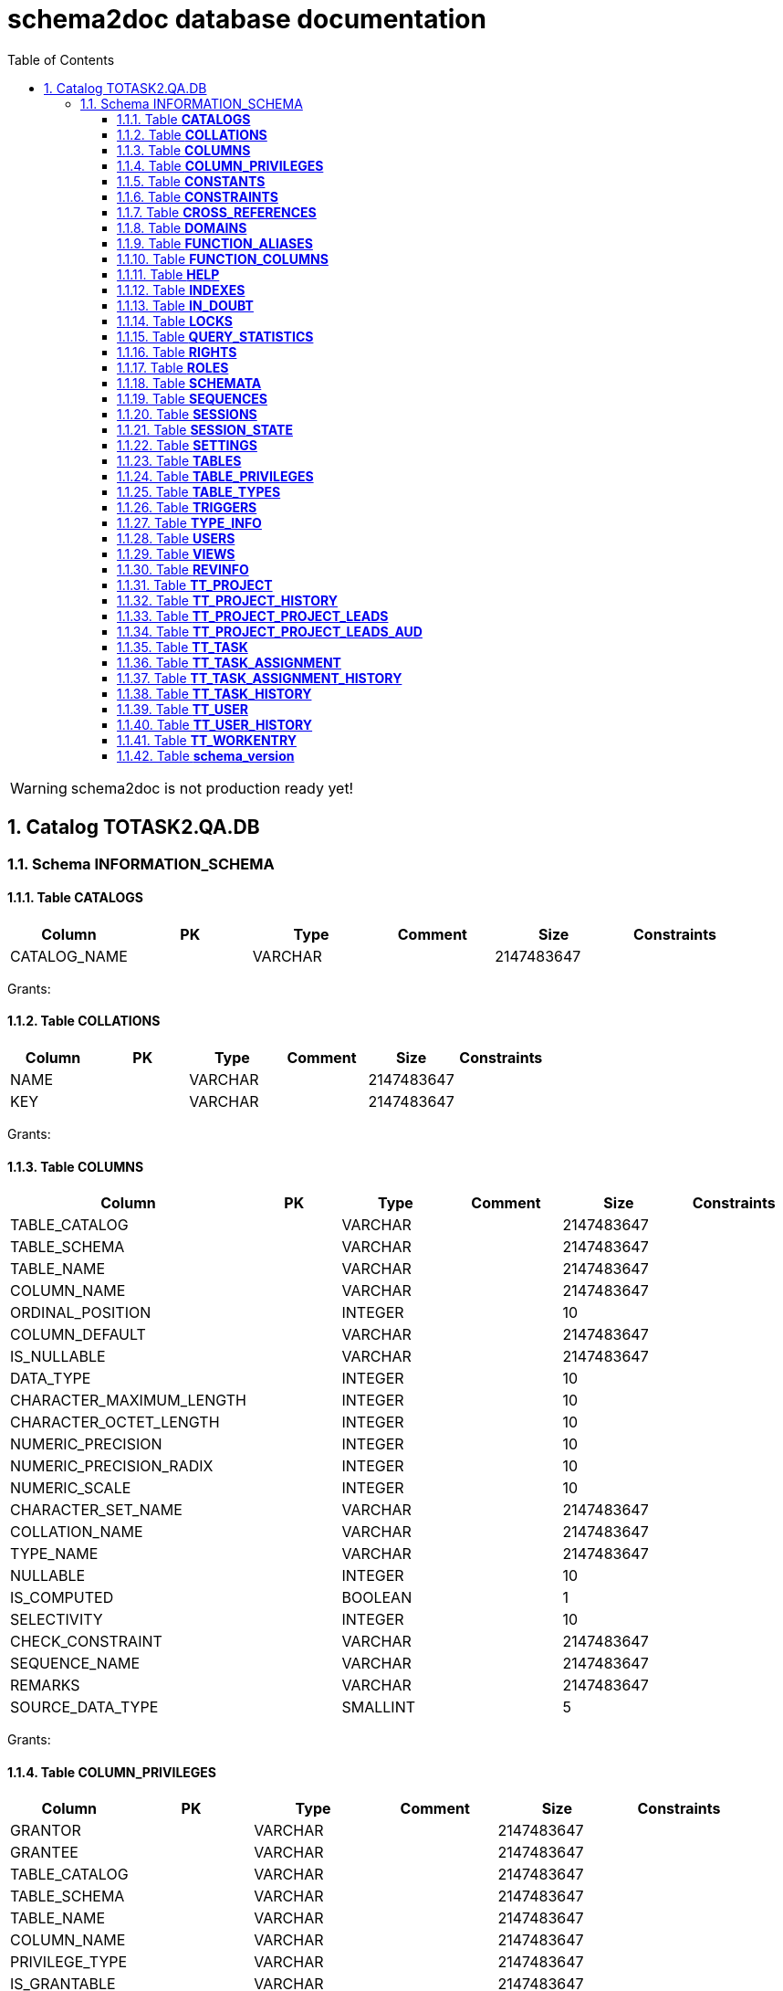 = schema2doc database documentation
:Date:    Fri Aug 14 23:36:04 CEST 2015
:numbered:
:icons:     font
:toc:       left
:toclevels: 4
:description: asciidoc database schema documentation generated by the schema2doc tool.

WARNING: schema2doc is not production ready yet!

== Catalog TOTASK2.QA.DB
=== Schema INFORMATION_SCHEMA
[[TOTASK2.QA.DB.INFORMATION_SCHEMA.CATALOGS]]
==== Table *CATALOGS*

|===
|Column | PK | Type | Comment | Size | Constraints

| CATALOG_NAME
| 
| VARCHAR
| 
| 2147483647
| 

|===

Grants: 
[[TOTASK2.QA.DB.INFORMATION_SCHEMA.COLLATIONS]]
==== Table *COLLATIONS*

|===
|Column | PK | Type | Comment | Size | Constraints

| NAME
| 
| VARCHAR
| 
| 2147483647
| 

| KEY
| 
| VARCHAR
| 
| 2147483647
| 

|===

Grants: 
[[TOTASK2.QA.DB.INFORMATION_SCHEMA.COLUMNS]]
==== Table *COLUMNS*

|===
|Column | PK | Type | Comment | Size | Constraints

| TABLE_CATALOG
| 
| VARCHAR
| 
| 2147483647
| 

| TABLE_SCHEMA
| 
| VARCHAR
| 
| 2147483647
| 

| TABLE_NAME
| 
| VARCHAR
| 
| 2147483647
| 

| COLUMN_NAME
| 
| VARCHAR
| 
| 2147483647
| 

| ORDINAL_POSITION
| 
| INTEGER
| 
| 10
| 

| COLUMN_DEFAULT
| 
| VARCHAR
| 
| 2147483647
| 

| IS_NULLABLE
| 
| VARCHAR
| 
| 2147483647
| 

| DATA_TYPE
| 
| INTEGER
| 
| 10
| 

| CHARACTER_MAXIMUM_LENGTH
| 
| INTEGER
| 
| 10
| 

| CHARACTER_OCTET_LENGTH
| 
| INTEGER
| 
| 10
| 

| NUMERIC_PRECISION
| 
| INTEGER
| 
| 10
| 

| NUMERIC_PRECISION_RADIX
| 
| INTEGER
| 
| 10
| 

| NUMERIC_SCALE
| 
| INTEGER
| 
| 10
| 

| CHARACTER_SET_NAME
| 
| VARCHAR
| 
| 2147483647
| 

| COLLATION_NAME
| 
| VARCHAR
| 
| 2147483647
| 

| TYPE_NAME
| 
| VARCHAR
| 
| 2147483647
| 

| NULLABLE
| 
| INTEGER
| 
| 10
| 

| IS_COMPUTED
| 
| BOOLEAN
| 
| 1
| 

| SELECTIVITY
| 
| INTEGER
| 
| 10
| 

| CHECK_CONSTRAINT
| 
| VARCHAR
| 
| 2147483647
| 

| SEQUENCE_NAME
| 
| VARCHAR
| 
| 2147483647
| 

| REMARKS
| 
| VARCHAR
| 
| 2147483647
| 

| SOURCE_DATA_TYPE
| 
| SMALLINT
| 
| 5
| 

|===

Grants: 
[[TOTASK2.QA.DB.INFORMATION_SCHEMA.COLUMN_PRIVILEGES]]
==== Table *COLUMN_PRIVILEGES*

|===
|Column | PK | Type | Comment | Size | Constraints

| GRANTOR
| 
| VARCHAR
| 
| 2147483647
| 

| GRANTEE
| 
| VARCHAR
| 
| 2147483647
| 

| TABLE_CATALOG
| 
| VARCHAR
| 
| 2147483647
| 

| TABLE_SCHEMA
| 
| VARCHAR
| 
| 2147483647
| 

| TABLE_NAME
| 
| VARCHAR
| 
| 2147483647
| 

| COLUMN_NAME
| 
| VARCHAR
| 
| 2147483647
| 

| PRIVILEGE_TYPE
| 
| VARCHAR
| 
| 2147483647
| 

| IS_GRANTABLE
| 
| VARCHAR
| 
| 2147483647
| 

|===

Grants: 
[[TOTASK2.QA.DB.INFORMATION_SCHEMA.CONSTANTS]]
==== Table *CONSTANTS*

|===
|Column | PK | Type | Comment | Size | Constraints

| CONSTANT_CATALOG
| 
| VARCHAR
| 
| 2147483647
| 

| CONSTANT_SCHEMA
| 
| VARCHAR
| 
| 2147483647
| 

| CONSTANT_NAME
| 
| VARCHAR
| 
| 2147483647
| 

| DATA_TYPE
| 
| INTEGER
| 
| 10
| 

| REMARKS
| 
| VARCHAR
| 
| 2147483647
| 

| SQL
| 
| VARCHAR
| 
| 2147483647
| 

| ID
| 
| INTEGER
| 
| 10
| 

|===

Grants: 
[[TOTASK2.QA.DB.INFORMATION_SCHEMA.CONSTRAINTS]]
==== Table *CONSTRAINTS*

|===
|Column | PK | Type | Comment | Size | Constraints

| CONSTRAINT_CATALOG
| 
| VARCHAR
| 
| 2147483647
| 

| CONSTRAINT_SCHEMA
| 
| VARCHAR
| 
| 2147483647
| 

| CONSTRAINT_NAME
| 
| VARCHAR
| 
| 2147483647
| 

| CONSTRAINT_TYPE
| 
| VARCHAR
| 
| 2147483647
| 

| TABLE_CATALOG
| 
| VARCHAR
| 
| 2147483647
| 

| TABLE_SCHEMA
| 
| VARCHAR
| 
| 2147483647
| 

| TABLE_NAME
| 
| VARCHAR
| 
| 2147483647
| 

| UNIQUE_INDEX_NAME
| 
| VARCHAR
| 
| 2147483647
| 

| CHECK_EXPRESSION
| 
| VARCHAR
| 
| 2147483647
| 

| COLUMN_LIST
| 
| VARCHAR
| 
| 2147483647
| 

| REMARKS
| 
| VARCHAR
| 
| 2147483647
| 

| SQL
| 
| VARCHAR
| 
| 2147483647
| 

| ID
| 
| INTEGER
| 
| 10
| 

|===

Grants: 
[[TOTASK2.QA.DB.INFORMATION_SCHEMA.CROSS_REFERENCES]]
==== Table *CROSS_REFERENCES*

|===
|Column | PK | Type | Comment | Size | Constraints

| PKTABLE_CATALOG
| 
| VARCHAR
| 
| 2147483647
| 

| PKTABLE_SCHEMA
| 
| VARCHAR
| 
| 2147483647
| 

| PKTABLE_NAME
| 
| VARCHAR
| 
| 2147483647
| 

| PKCOLUMN_NAME
| 
| VARCHAR
| 
| 2147483647
| 

| FKTABLE_CATALOG
| 
| VARCHAR
| 
| 2147483647
| 

| FKTABLE_SCHEMA
| 
| VARCHAR
| 
| 2147483647
| 

| FKTABLE_NAME
| 
| VARCHAR
| 
| 2147483647
| 

| FKCOLUMN_NAME
| 
| VARCHAR
| 
| 2147483647
| 

| ORDINAL_POSITION
| 
| SMALLINT
| 
| 5
| 

| UPDATE_RULE
| 
| SMALLINT
| 
| 5
| 

| DELETE_RULE
| 
| SMALLINT
| 
| 5
| 

| FK_NAME
| 
| VARCHAR
| 
| 2147483647
| 

| PK_NAME
| 
| VARCHAR
| 
| 2147483647
| 

| DEFERRABILITY
| 
| SMALLINT
| 
| 5
| 

|===

Grants: 
[[TOTASK2.QA.DB.INFORMATION_SCHEMA.DOMAINS]]
==== Table *DOMAINS*

|===
|Column | PK | Type | Comment | Size | Constraints

| DOMAIN_CATALOG
| 
| VARCHAR
| 
| 2147483647
| 

| DOMAIN_SCHEMA
| 
| VARCHAR
| 
| 2147483647
| 

| DOMAIN_NAME
| 
| VARCHAR
| 
| 2147483647
| 

| COLUMN_DEFAULT
| 
| VARCHAR
| 
| 2147483647
| 

| IS_NULLABLE
| 
| VARCHAR
| 
| 2147483647
| 

| DATA_TYPE
| 
| INTEGER
| 
| 10
| 

| PRECISION
| 
| INTEGER
| 
| 10
| 

| SCALE
| 
| INTEGER
| 
| 10
| 

| TYPE_NAME
| 
| VARCHAR
| 
| 2147483647
| 

| SELECTIVITY
| 
| INTEGER
| 
| 10
| 

| CHECK_CONSTRAINT
| 
| VARCHAR
| 
| 2147483647
| 

| REMARKS
| 
| VARCHAR
| 
| 2147483647
| 

| SQL
| 
| VARCHAR
| 
| 2147483647
| 

| ID
| 
| INTEGER
| 
| 10
| 

|===

Grants: 
[[TOTASK2.QA.DB.INFORMATION_SCHEMA.FUNCTION_ALIASES]]
==== Table *FUNCTION_ALIASES*

|===
|Column | PK | Type | Comment | Size | Constraints

| ALIAS_CATALOG
| 
| VARCHAR
| 
| 2147483647
| 

| ALIAS_SCHEMA
| 
| VARCHAR
| 
| 2147483647
| 

| ALIAS_NAME
| 
| VARCHAR
| 
| 2147483647
| 

| JAVA_CLASS
| 
| VARCHAR
| 
| 2147483647
| 

| JAVA_METHOD
| 
| VARCHAR
| 
| 2147483647
| 

| DATA_TYPE
| 
| INTEGER
| 
| 10
| 

| TYPE_NAME
| 
| VARCHAR
| 
| 2147483647
| 

| COLUMN_COUNT
| 
| INTEGER
| 
| 10
| 

| RETURNS_RESULT
| 
| SMALLINT
| 
| 5
| 

| REMARKS
| 
| VARCHAR
| 
| 2147483647
| 

| ID
| 
| INTEGER
| 
| 10
| 

| SOURCE
| 
| VARCHAR
| 
| 2147483647
| 

|===

Grants: 
[[TOTASK2.QA.DB.INFORMATION_SCHEMA.FUNCTION_COLUMNS]]
==== Table *FUNCTION_COLUMNS*

|===
|Column | PK | Type | Comment | Size | Constraints

| ALIAS_CATALOG
| 
| VARCHAR
| 
| 2147483647
| 

| ALIAS_SCHEMA
| 
| VARCHAR
| 
| 2147483647
| 

| ALIAS_NAME
| 
| VARCHAR
| 
| 2147483647
| 

| JAVA_CLASS
| 
| VARCHAR
| 
| 2147483647
| 

| JAVA_METHOD
| 
| VARCHAR
| 
| 2147483647
| 

| COLUMN_COUNT
| 
| INTEGER
| 
| 10
| 

| POS
| 
| INTEGER
| 
| 10
| 

| COLUMN_NAME
| 
| VARCHAR
| 
| 2147483647
| 

| DATA_TYPE
| 
| INTEGER
| 
| 10
| 

| TYPE_NAME
| 
| VARCHAR
| 
| 2147483647
| 

| PRECISION
| 
| INTEGER
| 
| 10
| 

| SCALE
| 
| SMALLINT
| 
| 5
| 

| RADIX
| 
| SMALLINT
| 
| 5
| 

| NULLABLE
| 
| SMALLINT
| 
| 5
| 

| COLUMN_TYPE
| 
| SMALLINT
| 
| 5
| 

| REMARKS
| 
| VARCHAR
| 
| 2147483647
| 

| COLUMN_DEFAULT
| 
| VARCHAR
| 
| 2147483647
| 

|===

Grants: 
[[TOTASK2.QA.DB.INFORMATION_SCHEMA.HELP]]
==== Table *HELP*

|===
|Column | PK | Type | Comment | Size | Constraints

| ID
| 
| INTEGER
| 
| 10
| 

| SECTION
| 
| VARCHAR
| 
| 2147483647
| 

| TOPIC
| 
| VARCHAR
| 
| 2147483647
| 

| SYNTAX
| 
| VARCHAR
| 
| 2147483647
| 

| TEXT
| 
| VARCHAR
| 
| 2147483647
| 

|===

Grants: 
[[TOTASK2.QA.DB.INFORMATION_SCHEMA.INDEXES]]
==== Table *INDEXES*

|===
|Column | PK | Type | Comment | Size | Constraints

| TABLE_CATALOG
| 
| VARCHAR
| 
| 2147483647
| 

| TABLE_SCHEMA
| 
| VARCHAR
| 
| 2147483647
| 

| TABLE_NAME
| 
| VARCHAR
| 
| 2147483647
| 

| NON_UNIQUE
| 
| BOOLEAN
| 
| 1
| 

| INDEX_NAME
| 
| VARCHAR
| 
| 2147483647
| 

| ORDINAL_POSITION
| 
| SMALLINT
| 
| 5
| 

| COLUMN_NAME
| 
| VARCHAR
| 
| 2147483647
| 

| CARDINALITY
| 
| INTEGER
| 
| 10
| 

| PRIMARY_KEY
| 
| BOOLEAN
| 
| 1
| 

| INDEX_TYPE_NAME
| 
| VARCHAR
| 
| 2147483647
| 

| IS_GENERATED
| 
| BOOLEAN
| 
| 1
| 

| INDEX_TYPE
| 
| SMALLINT
| 
| 5
| 

| ASC_OR_DESC
| 
| VARCHAR
| 
| 2147483647
| 

| PAGES
| 
| INTEGER
| 
| 10
| 

| FILTER_CONDITION
| 
| VARCHAR
| 
| 2147483647
| 

| REMARKS
| 
| VARCHAR
| 
| 2147483647
| 

| SQL
| 
| VARCHAR
| 
| 2147483647
| 

| ID
| 
| INTEGER
| 
| 10
| 

| SORT_TYPE
| 
| INTEGER
| 
| 10
| 

| CONSTRAINT_NAME
| 
| VARCHAR
| 
| 2147483647
| 

| INDEX_CLASS
| 
| VARCHAR
| 
| 2147483647
| 

|===

Grants: 
[[TOTASK2.QA.DB.INFORMATION_SCHEMA.IN_DOUBT]]
==== Table *IN_DOUBT*

|===
|Column | PK | Type | Comment | Size | Constraints

| TRANSACTION
| 
| VARCHAR
| 
| 2147483647
| 

| STATE
| 
| VARCHAR
| 
| 2147483647
| 

|===

Grants: 
[[TOTASK2.QA.DB.INFORMATION_SCHEMA.LOCKS]]
==== Table *LOCKS*

|===
|Column | PK | Type | Comment | Size | Constraints

| TABLE_SCHEMA
| 
| VARCHAR
| 
| 2147483647
| 

| TABLE_NAME
| 
| VARCHAR
| 
| 2147483647
| 

| SESSION_ID
| 
| INTEGER
| 
| 10
| 

| LOCK_TYPE
| 
| VARCHAR
| 
| 2147483647
| 

|===

Grants: 
[[TOTASK2.QA.DB.INFORMATION_SCHEMA.QUERY_STATISTICS]]
==== Table *QUERY_STATISTICS*

|===
|Column | PK | Type | Comment | Size | Constraints

| SQL_STATEMENT
| 
| VARCHAR
| 
| 2147483647
| 

| EXECUTION_COUNT
| 
| INTEGER
| 
| 10
| 

| MIN_EXECUTION_TIME
| 
| BIGINT
| 
| 19
| 

| MAX_EXECUTION_TIME
| 
| BIGINT
| 
| 19
| 

| CUMULATIVE_EXECUTION_TIME
| 
| BIGINT
| 
| 19
| 

| AVERAGE_EXECUTION_TIME
| 
| DOUBLE
| 
| 17
| 

| STD_DEV_EXECUTION_TIME
| 
| DOUBLE
| 
| 17
| 

| MIN_ROW_COUNT
| 
| INTEGER
| 
| 10
| 

| MAX_ROW_COUNT
| 
| INTEGER
| 
| 10
| 

| CUMULATIVE_ROW_COUNT
| 
| BIGINT
| 
| 19
| 

| AVERAGE_ROW_COUNT
| 
| DOUBLE
| 
| 17
| 

| STD_DEV_ROW_COUNT
| 
| DOUBLE
| 
| 17
| 

|===

Grants: 
[[TOTASK2.QA.DB.INFORMATION_SCHEMA.RIGHTS]]
==== Table *RIGHTS*

|===
|Column | PK | Type | Comment | Size | Constraints

| GRANTEE
| 
| VARCHAR
| 
| 2147483647
| 

| GRANTEETYPE
| 
| VARCHAR
| 
| 2147483647
| 

| GRANTEDROLE
| 
| VARCHAR
| 
| 2147483647
| 

| RIGHTS
| 
| VARCHAR
| 
| 2147483647
| 

| TABLE_SCHEMA
| 
| VARCHAR
| 
| 2147483647
| 

| TABLE_NAME
| 
| VARCHAR
| 
| 2147483647
| 

| ID
| 
| INTEGER
| 
| 10
| 

|===

Grants: 
[[TOTASK2.QA.DB.INFORMATION_SCHEMA.ROLES]]
==== Table *ROLES*

|===
|Column | PK | Type | Comment | Size | Constraints

| NAME
| 
| VARCHAR
| 
| 2147483647
| 

| REMARKS
| 
| VARCHAR
| 
| 2147483647
| 

| ID
| 
| INTEGER
| 
| 10
| 

|===

Grants: 
[[TOTASK2.QA.DB.INFORMATION_SCHEMA.SCHEMATA]]
==== Table *SCHEMATA*

|===
|Column | PK | Type | Comment | Size | Constraints

| CATALOG_NAME
| 
| VARCHAR
| 
| 2147483647
| 

| SCHEMA_NAME
| 
| VARCHAR
| 
| 2147483647
| 

| SCHEMA_OWNER
| 
| VARCHAR
| 
| 2147483647
| 

| DEFAULT_CHARACTER_SET_NAME
| 
| VARCHAR
| 
| 2147483647
| 

| DEFAULT_COLLATION_NAME
| 
| VARCHAR
| 
| 2147483647
| 

| IS_DEFAULT
| 
| BOOLEAN
| 
| 1
| 

| REMARKS
| 
| VARCHAR
| 
| 2147483647
| 

| ID
| 
| INTEGER
| 
| 10
| 

|===

Grants: 
[[TOTASK2.QA.DB.INFORMATION_SCHEMA.SEQUENCES]]
==== Table *SEQUENCES*

|===
|Column | PK | Type | Comment | Size | Constraints

| SEQUENCE_CATALOG
| 
| VARCHAR
| 
| 2147483647
| 

| SEQUENCE_SCHEMA
| 
| VARCHAR
| 
| 2147483647
| 

| SEQUENCE_NAME
| 
| VARCHAR
| 
| 2147483647
| 

| CURRENT_VALUE
| 
| BIGINT
| 
| 19
| 

| INCREMENT
| 
| BIGINT
| 
| 19
| 

| IS_GENERATED
| 
| BOOLEAN
| 
| 1
| 

| REMARKS
| 
| VARCHAR
| 
| 2147483647
| 

| CACHE
| 
| BIGINT
| 
| 19
| 

| MIN_VALUE
| 
| BIGINT
| 
| 19
| 

| MAX_VALUE
| 
| BIGINT
| 
| 19
| 

| IS_CYCLE
| 
| BOOLEAN
| 
| 1
| 

| ID
| 
| INTEGER
| 
| 10
| 

|===

Grants: 
[[TOTASK2.QA.DB.INFORMATION_SCHEMA.SESSIONS]]
==== Table *SESSIONS*

|===
|Column | PK | Type | Comment | Size | Constraints

| ID
| 
| INTEGER
| 
| 10
| 

| USER_NAME
| 
| VARCHAR
| 
| 2147483647
| 

| SESSION_START
| 
| VARCHAR
| 
| 2147483647
| 

| STATEMENT
| 
| VARCHAR
| 
| 2147483647
| 

| STATEMENT_START
| 
| VARCHAR
| 
| 2147483647
| 

| CONTAINS_UNCOMMITTED
| 
| VARCHAR
| 
| 2147483647
| 

|===

Grants: 
[[TOTASK2.QA.DB.INFORMATION_SCHEMA.SESSION_STATE]]
==== Table *SESSION_STATE*

|===
|Column | PK | Type | Comment | Size | Constraints

| KEY
| 
| VARCHAR
| 
| 2147483647
| 

| SQL
| 
| VARCHAR
| 
| 2147483647
| 

|===

Grants: 
[[TOTASK2.QA.DB.INFORMATION_SCHEMA.SETTINGS]]
==== Table *SETTINGS*

|===
|Column | PK | Type | Comment | Size | Constraints

| NAME
| 
| VARCHAR
| 
| 2147483647
| 

| VALUE
| 
| VARCHAR
| 
| 2147483647
| 

|===

Grants: 
[[TOTASK2.QA.DB.INFORMATION_SCHEMA.TABLES]]
==== Table *TABLES*

|===
|Column | PK | Type | Comment | Size | Constraints

| TABLE_CATALOG
| 
| VARCHAR
| 
| 2147483647
| 

| TABLE_SCHEMA
| 
| VARCHAR
| 
| 2147483647
| 

| TABLE_NAME
| 
| VARCHAR
| 
| 2147483647
| 

| TABLE_TYPE
| 
| VARCHAR
| 
| 2147483647
| 

| STORAGE_TYPE
| 
| VARCHAR
| 
| 2147483647
| 

| SQL
| 
| VARCHAR
| 
| 2147483647
| 

| REMARKS
| 
| VARCHAR
| 
| 2147483647
| 

| LAST_MODIFICATION
| 
| BIGINT
| 
| 19
| 

| ID
| 
| INTEGER
| 
| 10
| 

| TYPE_NAME
| 
| VARCHAR
| 
| 2147483647
| 

| TABLE_CLASS
| 
| VARCHAR
| 
| 2147483647
| 

| ROW_COUNT_ESTIMATE
| 
| BIGINT
| 
| 19
| 

|===

Grants: 
[[TOTASK2.QA.DB.INFORMATION_SCHEMA.TABLE_PRIVILEGES]]
==== Table *TABLE_PRIVILEGES*

|===
|Column | PK | Type | Comment | Size | Constraints

| GRANTOR
| 
| VARCHAR
| 
| 2147483647
| 

| GRANTEE
| 
| VARCHAR
| 
| 2147483647
| 

| TABLE_CATALOG
| 
| VARCHAR
| 
| 2147483647
| 

| TABLE_SCHEMA
| 
| VARCHAR
| 
| 2147483647
| 

| TABLE_NAME
| 
| VARCHAR
| 
| 2147483647
| 

| PRIVILEGE_TYPE
| 
| VARCHAR
| 
| 2147483647
| 

| IS_GRANTABLE
| 
| VARCHAR
| 
| 2147483647
| 

|===

Grants: 
[[TOTASK2.QA.DB.INFORMATION_SCHEMA.TABLE_TYPES]]
==== Table *TABLE_TYPES*

|===
|Column | PK | Type | Comment | Size | Constraints

| TYPE
| 
| VARCHAR
| 
| 2147483647
| 

|===

Grants: 
[[TOTASK2.QA.DB.INFORMATION_SCHEMA.TRIGGERS]]
==== Table *TRIGGERS*

|===
|Column | PK | Type | Comment | Size | Constraints

| TRIGGER_CATALOG
| 
| VARCHAR
| 
| 2147483647
| 

| TRIGGER_SCHEMA
| 
| VARCHAR
| 
| 2147483647
| 

| TRIGGER_NAME
| 
| VARCHAR
| 
| 2147483647
| 

| TRIGGER_TYPE
| 
| VARCHAR
| 
| 2147483647
| 

| TABLE_CATALOG
| 
| VARCHAR
| 
| 2147483647
| 

| TABLE_SCHEMA
| 
| VARCHAR
| 
| 2147483647
| 

| TABLE_NAME
| 
| VARCHAR
| 
| 2147483647
| 

| BEFORE
| 
| BOOLEAN
| 
| 1
| 

| JAVA_CLASS
| 
| VARCHAR
| 
| 2147483647
| 

| QUEUE_SIZE
| 
| INTEGER
| 
| 10
| 

| NO_WAIT
| 
| BOOLEAN
| 
| 1
| 

| REMARKS
| 
| VARCHAR
| 
| 2147483647
| 

| SQL
| 
| VARCHAR
| 
| 2147483647
| 

| ID
| 
| INTEGER
| 
| 10
| 

|===

Grants: 
[[TOTASK2.QA.DB.INFORMATION_SCHEMA.TYPE_INFO]]
==== Table *TYPE_INFO*

|===
|Column | PK | Type | Comment | Size | Constraints

| TYPE_NAME
| 
| VARCHAR
| 
| 2147483647
| 

| DATA_TYPE
| 
| INTEGER
| 
| 10
| 

| PRECISION
| 
| INTEGER
| 
| 10
| 

| PREFIX
| 
| VARCHAR
| 
| 2147483647
| 

| SUFFIX
| 
| VARCHAR
| 
| 2147483647
| 

| PARAMS
| 
| VARCHAR
| 
| 2147483647
| 

| AUTO_INCREMENT
| 
| BOOLEAN
| 
| 1
| 

| MINIMUM_SCALE
| 
| SMALLINT
| 
| 5
| 

| MAXIMUM_SCALE
| 
| SMALLINT
| 
| 5
| 

| RADIX
| 
| INTEGER
| 
| 10
| 

| POS
| 
| INTEGER
| 
| 10
| 

| CASE_SENSITIVE
| 
| BOOLEAN
| 
| 1
| 

| NULLABLE
| 
| SMALLINT
| 
| 5
| 

| SEARCHABLE
| 
| SMALLINT
| 
| 5
| 

|===

Grants: 
[[TOTASK2.QA.DB.INFORMATION_SCHEMA.USERS]]
==== Table *USERS*

|===
|Column | PK | Type | Comment | Size | Constraints

| NAME
| 
| VARCHAR
| 
| 2147483647
| 

| ADMIN
| 
| VARCHAR
| 
| 2147483647
| 

| REMARKS
| 
| VARCHAR
| 
| 2147483647
| 

| ID
| 
| INTEGER
| 
| 10
| 

|===

Grants: 
[[TOTASK2.QA.DB.INFORMATION_SCHEMA.VIEWS]]
==== Table *VIEWS*

|===
|Column | PK | Type | Comment | Size | Constraints

| TABLE_CATALOG
| 
| VARCHAR
| 
| 2147483647
| 

| TABLE_SCHEMA
| 
| VARCHAR
| 
| 2147483647
| 

| TABLE_NAME
| 
| VARCHAR
| 
| 2147483647
| 

| VIEW_DEFINITION
| 
| VARCHAR
| 
| 2147483647
| 

| CHECK_OPTION
| 
| VARCHAR
| 
| 2147483647
| 

| IS_UPDATABLE
| 
| VARCHAR
| 
| 2147483647
| 

| STATUS
| 
| VARCHAR
| 
| 2147483647
| 

| REMARKS
| 
| VARCHAR
| 
| 2147483647
| 

| ID
| 
| INTEGER
| 
| 10
| 

|===

Grants: 
=== Schema PUBLIC
[[TOTASK2.QA.DB.PUBLIC.REVINFO]]
==== Table *REVINFO*

|===
|Column | PK | Type | Comment | Size | Constraints

| *REV*
| PK 1
| INTEGER
| 
| 10
| 

| REVTSTMP
| 
| BIGINT
| 
| 19
| 

|===

Grants: 
[[TOTASK2.QA.DB.PUBLIC.TT_PROJECT]]
==== Table *TT_PROJECT*

|===
|Column | PK | Type | Comment | Size | Constraints

| *ID*
| PK 1
| BIGINT
| 
| 19
| 

| NAME
| 
| VARCHAR
| 
| 250
| 

|===

Grants: 
[[TOTASK2.QA.DB.PUBLIC.TT_PROJECT_HISTORY]]
==== Table *TT_PROJECT_HISTORY*

|===
|Column | PK | Type | Comment | Size | Constraints

| *ID*
| PK 1
| BIGINT
| 
| 19
| 

| *REV*
| PK 2
| INTEGER
| 
| 10
| FK_PROJECT_HISTORY to <<TOTASK2.QA.DB.PUBLIC.REVINFO,REVINFO>>
| REVTYPE
| 
| TINYINT
| 
| 3
| 

| NAME
| 
| VARCHAR
| 
| 250
| 

|===

Grants: 
[[TOTASK2.QA.DB.PUBLIC.TT_PROJECT_PROJECT_LEADS]]
==== Table *TT_PROJECT_PROJECT_LEADS*

|===
|Column | PK | Type | Comment | Size | Constraints

| *TT_PROJECT_ID*
| PK 1
| BIGINT
| 
| 19
| FK_TT_PROJECT_LEADED to <<TOTASK2.QA.DB.PUBLIC.TT_PROJECT,TT_PROJECT>>
| *PROJECT_LEADS_ID*
| PK 2
| BIGINT
| 
| 19
| FK_TT_PROJECT_LEAD_BY to <<TOTASK2.QA.DB.PUBLIC.TT_USER,TT_USER>>
|===

Grants: 
[[TOTASK2.QA.DB.PUBLIC.TT_PROJECT_PROJECT_LEADS_AUD]]
==== Table *TT_PROJECT_PROJECT_LEADS_AUD*

|===
|Column | PK | Type | Comment | Size | Constraints

| *REV*
| PK 1
| INTEGER
| 
| 10
| FK_PROJECT_LEADS_HISTORY to <<TOTASK2.QA.DB.PUBLIC.REVINFO,REVINFO>>
| *TT_PROJECT_ID*
| PK 2
| BIGINT
| 
| 19
| 

| *PROJECT_LEADS_ID*
| PK 3
| BIGINT
| 
| 19
| 

| REVTYPE
| 
| TINYINT
| 
| 3
| 

|===

Grants: 
[[TOTASK2.QA.DB.PUBLIC.TT_TASK]]
==== Table *TT_TASK*

|===
|Column | PK | Type | Comment | Size | Constraints

| *ID*
| PK 1
| BIGINT
| 
| 19
| 

| NAME
| 
| VARCHAR
| 
| 250
| 

| PROJECT_ID
| 
| BIGINT
| 
| 19
| FK_TT_TASK_OWNING_PARENT to <<TOTASK2.QA.DB.PUBLIC.TT_PROJECT,TT_PROJECT>>
|===

Grants: 
[[TOTASK2.QA.DB.PUBLIC.TT_TASK_ASSIGNMENT]]
==== Table *TT_TASK_ASSIGNMENT*

|===
|Column | PK | Type | Comment | Size | Constraints

| *ID*
| PK 1
| BIGINT
| 
| 19
| 

| STARTING_FROM
| 
| DATE
| 
| 8
| 

| UNTIL
| 
| DATE
| 
| 8
| 

| TASK_ID
| 
| BIGINT
| 
| 19
| FK_TT_ASSIGNMENT_TASK to <<TOTASK2.QA.DB.PUBLIC.TT_TASK,TT_TASK>>
| USER_ID
| 
| BIGINT
| 
| 19
| FK_TT_ASSIGNMENT_USER to <<TOTASK2.QA.DB.PUBLIC.TT_USER,TT_USER>>
|===

Grants: 
[[TOTASK2.QA.DB.PUBLIC.TT_TASK_ASSIGNMENT_HISTORY]]
==== Table *TT_TASK_ASSIGNMENT_HISTORY*

|===
|Column | PK | Type | Comment | Size | Constraints

| *ID*
| PK 1
| BIGINT
| 
| 19
| 

| *REV*
| PK 2
| INTEGER
| 
| 10
| FK_ASSIGNMENT_HISTORY to <<TOTASK2.QA.DB.PUBLIC.REVINFO,REVINFO>>
| REVTYPE
| 
| TINYINT
| 
| 3
| 

| STARTING_FROM
| 
| DATE
| 
| 8
| 

| UNTIL
| 
| DATE
| 
| 8
| 

| TASK_ID
| 
| BIGINT
| 
| 19
| 

| USER_ID
| 
| BIGINT
| 
| 19
| 

|===

Grants: 
[[TOTASK2.QA.DB.PUBLIC.TT_TASK_HISTORY]]
==== Table *TT_TASK_HISTORY*

|===
|Column | PK | Type | Comment | Size | Constraints

| *ID*
| PK 1
| BIGINT
| 
| 19
| 

| *REV*
| PK 2
| INTEGER
| 
| 10
| FK_TASK_HISTORY to <<TOTASK2.QA.DB.PUBLIC.REVINFO,REVINFO>>
| REVTYPE
| 
| TINYINT
| 
| 3
| 

| NAME
| 
| VARCHAR
| 
| 250
| 

| PROJECT_ID
| 
| BIGINT
| 
| 19
| 

|===

Grants: 
[[TOTASK2.QA.DB.PUBLIC.TT_USER]]
==== Table *TT_USER*

|===
|Column | PK | Type | Comment | Size | Constraints

| *ID*
| PK 1
| BIGINT
| 
| 19
| 

| ACTIVE
| 
| BOOLEAN
| 
| 1
| 

| DISPLAY_NAME
| 
| VARCHAR
| 
| 250
| 

| USER_NAME
| 
| VARCHAR
| 
| 50
| 

| VERSION
| 
| BIGINT
| 
| 19
| 

| IS_ADMIN
| 
| BOOLEAN
| 
| 1
| 

| PASSWORD
| 
| VARCHAR
| 
| 100
| 

|===

Grants: 
[[TOTASK2.QA.DB.PUBLIC.TT_USER_HISTORY]]
==== Table *TT_USER_HISTORY*

|===
|Column | PK | Type | Comment | Size | Constraints

| *ID*
| PK 1
| BIGINT
| 
| 19
| 

| *REV*
| PK 2
| INTEGER
| 
| 10
| FK_USER_HISTORY to <<TOTASK2.QA.DB.PUBLIC.REVINFO,REVINFO>>
| REVTYPE
| 
| TINYINT
| 
| 3
| 

| ACTIVE
| 
| BOOLEAN
| 
| 1
| 

| DISPLAY_NAME
| 
| VARCHAR
| 
| 250
| 

| IS_ADMIN
| 
| BOOLEAN
| 
| 1
| 

| PASSWORD
| 
| VARCHAR
| 
| 100
| 

| USER_NAME
| 
| VARCHAR
| 
| 50
| 

|===

Grants: 
[[TOTASK2.QA.DB.PUBLIC.TT_WORKENTRY]]
==== Table *TT_WORKENTRY*

|===
|Column | PK | Type | Comment | Size | Constraints

| *ID*
| PK 1
| BIGINT
| 
| 19
| 

| AT
| 
| DATE
| 
| 8
| 

| COMMENT
| 
| VARCHAR
| 
| 250
| 

| DURATION
| 
| DOUBLE
| 
| 17
| 

| TASK_ID
| 
| BIGINT
| 
| 19
| FK_TT_WORKENTRY_TASK to <<TOTASK2.QA.DB.PUBLIC.TT_TASK,TT_TASK>>
| USER_ID
| 
| BIGINT
| 
| 19
| FK_TT_WORKENTRY_USER to <<TOTASK2.QA.DB.PUBLIC.TT_USER,TT_USER>>
|===

Grants: 
[[TOTASK2.QA.DB.PUBLIC.schema_version]]
==== Table *schema_version*

|===
|Column | PK | Type | Comment | Size | Constraints

| version_rank
| 
| INTEGER
| 
| 10
| 

| installed_rank
| 
| INTEGER
| 
| 10
| 

| *version*
| PK 1
| VARCHAR
| 
| 50
| 

| description
| 
| VARCHAR
| 
| 200
| 

| type
| 
| VARCHAR
| 
| 20
| 

| script
| 
| VARCHAR
| 
| 1000
| 

| checksum
| 
| INTEGER
| 
| 10
| 

| installed_by
| 
| VARCHAR
| 
| 100
| 

| installed_on
| 
| TIMESTAMP
| 
| 23
| 

| execution_time
| 
| INTEGER
| 
| 10
| 

| success
| 
| BOOLEAN
| 
| 1
| 

|===

Grants: 

document generated at Fri Aug 14 23:36:05 CEST 2015
